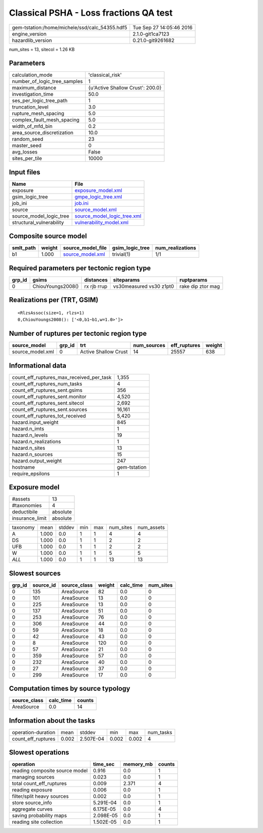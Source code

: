 Classical PSHA - Loss fractions QA test
=======================================

============================================== ========================
gem-tstation:/home/michele/ssd/calc_54355.hdf5 Tue Sep 27 14:05:46 2016
engine_version                                 2.1.0-git1ca7123        
hazardlib_version                              0.21.0-git9261682       
============================================== ========================

num_sites = 13, sitecol = 1.26 KB

Parameters
----------
============================ ================================
calculation_mode             'classical_risk'                
number_of_logic_tree_samples 1                               
maximum_distance             {u'Active Shallow Crust': 200.0}
investigation_time           50.0                            
ses_per_logic_tree_path      1                               
truncation_level             3.0                             
rupture_mesh_spacing         5.0                             
complex_fault_mesh_spacing   5.0                             
width_of_mfd_bin             0.2                             
area_source_discretization   10.0                            
random_seed                  23                              
master_seed                  0                               
avg_losses                   False                           
sites_per_tile               10000                           
============================ ================================

Input files
-----------
======================== ============================================================
Name                     File                                                        
======================== ============================================================
exposure                 `exposure_model.xml <exposure_model.xml>`_                  
gsim_logic_tree          `gmpe_logic_tree.xml <gmpe_logic_tree.xml>`_                
job_ini                  `job.ini <job.ini>`_                                        
source                   `source_model.xml <source_model.xml>`_                      
source_model_logic_tree  `source_model_logic_tree.xml <source_model_logic_tree.xml>`_
structural_vulnerability `vulnerability_model.xml <vulnerability_model.xml>`_        
======================== ============================================================

Composite source model
----------------------
========= ====== ====================================== =============== ================
smlt_path weight source_model_file                      gsim_logic_tree num_realizations
========= ====== ====================================== =============== ================
b1        1.000  `source_model.xml <source_model.xml>`_ trivial(1)      1/1             
========= ====== ====================================== =============== ================

Required parameters per tectonic region type
--------------------------------------------
====== ================= =========== ======================= =================
grp_id gsims             distances   siteparams              ruptparams       
====== ================= =========== ======================= =================
0      ChiouYoungs2008() rx rjb rrup vs30measured vs30 z1pt0 rake dip ztor mag
====== ================= =========== ======================= =================

Realizations per (TRT, GSIM)
----------------------------

::

  <RlzsAssoc(size=1, rlzs=1)
  0,ChiouYoungs2008(): ['<0,b1~b1,w=1.0>']>

Number of ruptures per tectonic region type
-------------------------------------------
================ ====== ==================== =========== ============ ======
source_model     grp_id trt                  num_sources eff_ruptures weight
================ ====== ==================== =========== ============ ======
source_model.xml 0      Active Shallow Crust 14          25557        638   
================ ====== ==================== =========== ============ ======

Informational data
------------------
======================================== ============
count_eff_ruptures_max_received_per_task 1,355       
count_eff_ruptures_num_tasks             4           
count_eff_ruptures_sent.gsims            356         
count_eff_ruptures_sent.monitor          4,520       
count_eff_ruptures_sent.sitecol          2,692       
count_eff_ruptures_sent.sources          16,161      
count_eff_ruptures_tot_received          5,420       
hazard.input_weight                      845         
hazard.n_imts                            1           
hazard.n_levels                          19          
hazard.n_realizations                    1           
hazard.n_sites                           13          
hazard.n_sources                         15          
hazard.output_weight                     247         
hostname                                 gem-tstation
require_epsilons                         1           
======================================== ============

Exposure model
--------------
=============== ========
#assets         13      
#taxonomies     4       
deductibile     absolute
insurance_limit absolute
=============== ========

======== ===== ====== === === ========= ==========
taxonomy mean  stddev min max num_sites num_assets
A        1.000 0.0    1   1   4         4         
DS       1.000 0.0    1   1   2         2         
UFB      1.000 0.0    1   1   2         2         
W        1.000 0.0    1   1   5         5         
*ALL*    1.000 0.0    1   1   13        13        
======== ===== ====== === === ========= ==========

Slowest sources
---------------
====== ========= ============ ====== ========= =========
grp_id source_id source_class weight calc_time num_sites
====== ========= ============ ====== ========= =========
0      135       AreaSource   82     0.0       0        
0      101       AreaSource   13     0.0       0        
0      225       AreaSource   13     0.0       0        
0      137       AreaSource   51     0.0       0        
0      253       AreaSource   76     0.0       0        
0      306       AreaSource   44     0.0       0        
0      59        AreaSource   18     0.0       0        
0      42        AreaSource   43     0.0       0        
0      8         AreaSource   120    0.0       0        
0      57        AreaSource   21     0.0       0        
0      359       AreaSource   57     0.0       0        
0      232       AreaSource   40     0.0       0        
0      27        AreaSource   37     0.0       0        
0      299       AreaSource   17     0.0       0        
====== ========= ============ ====== ========= =========

Computation times by source typology
------------------------------------
============ ========= ======
source_class calc_time counts
============ ========= ======
AreaSource   0.0       14    
============ ========= ======

Information about the tasks
---------------------------
================== ===== ========= ===== ===== =========
operation-duration mean  stddev    min   max   num_tasks
count_eff_ruptures 0.002 2.507E-04 0.002 0.002 4        
================== ===== ========= ===== ===== =========

Slowest operations
------------------
============================== ========= ========= ======
operation                      time_sec  memory_mb counts
============================== ========= ========= ======
reading composite source model 0.916     0.0       1     
managing sources               0.023     0.0       1     
total count_eff_ruptures       0.009     2.371     4     
reading exposure               0.006     0.0       1     
filter/split heavy sources     0.002     0.0       1     
store source_info              5.291E-04 0.0       1     
aggregate curves               6.175E-05 0.0       4     
saving probability maps        2.098E-05 0.0       1     
reading site collection        1.502E-05 0.0       1     
============================== ========= ========= ======